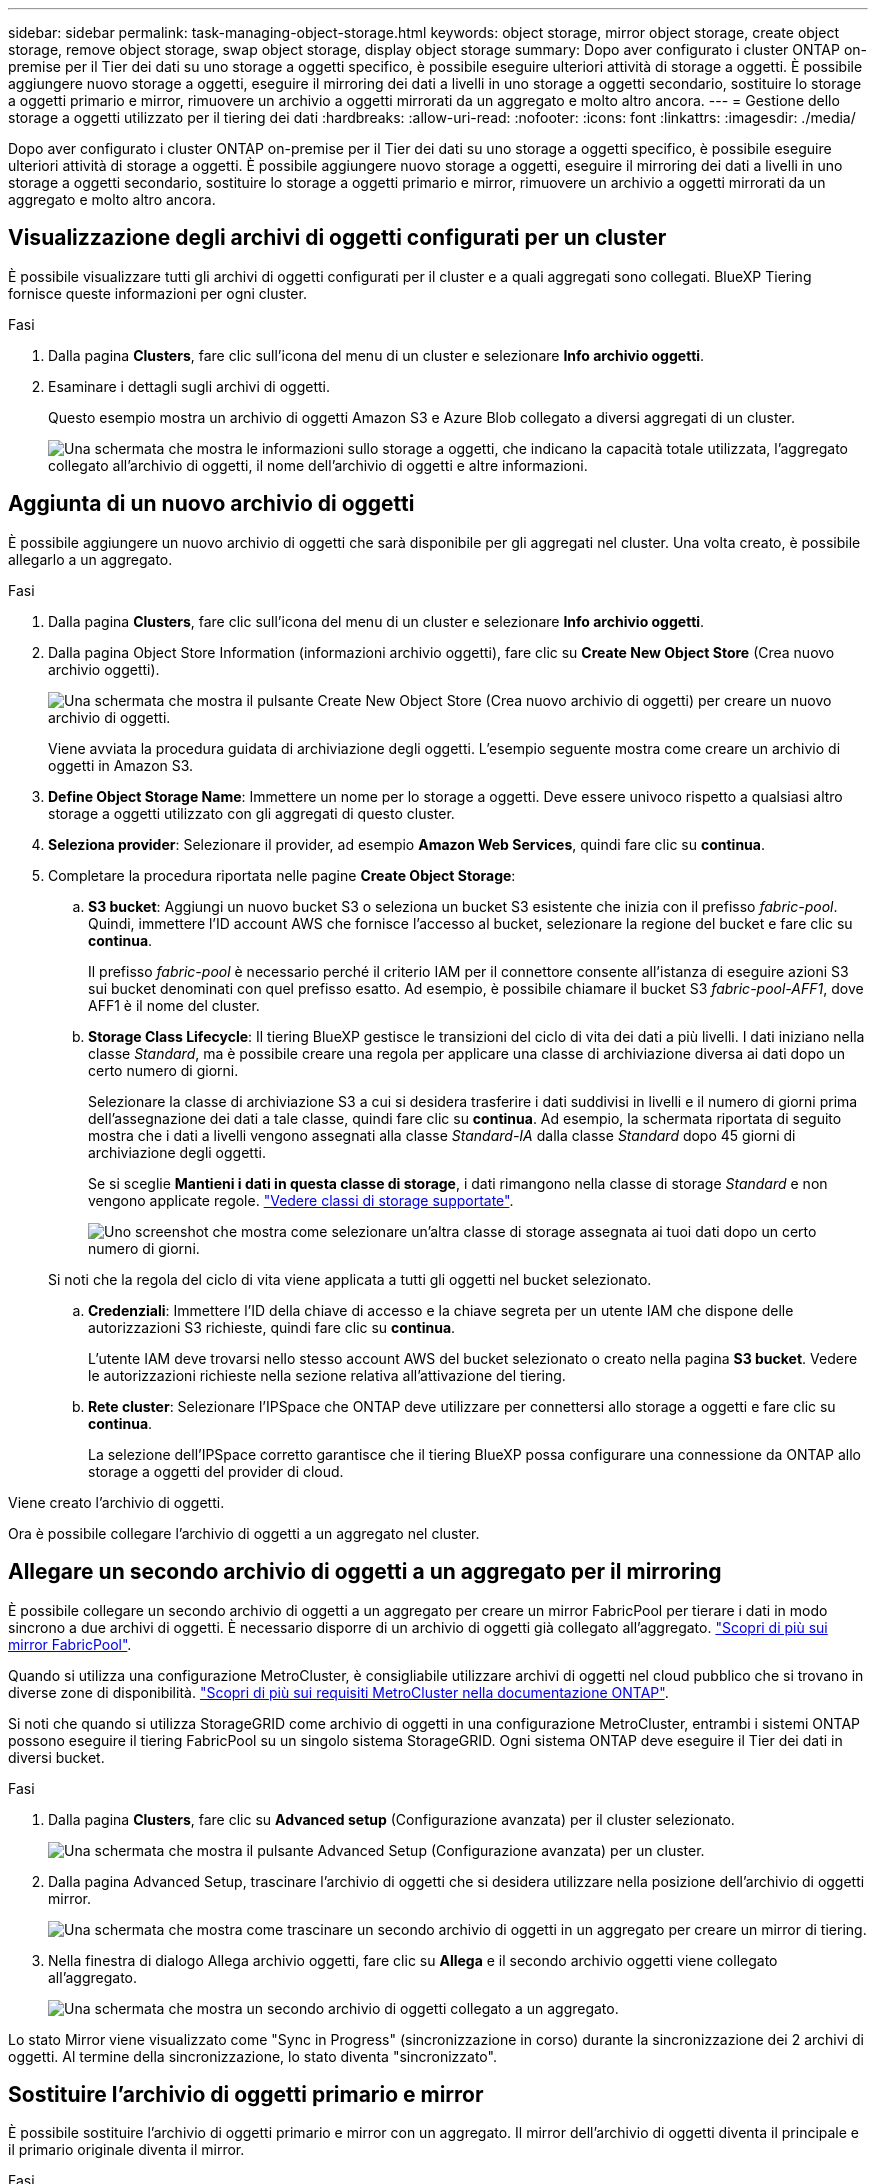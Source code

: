 ---
sidebar: sidebar 
permalink: task-managing-object-storage.html 
keywords: object storage, mirror object storage, create object storage, remove object storage, swap object storage, display object storage 
summary: Dopo aver configurato i cluster ONTAP on-premise per il Tier dei dati su uno storage a oggetti specifico, è possibile eseguire ulteriori attività di storage a oggetti. È possibile aggiungere nuovo storage a oggetti, eseguire il mirroring dei dati a livelli in uno storage a oggetti secondario, sostituire lo storage a oggetti primario e mirror, rimuovere un archivio a oggetti mirrorati da un aggregato e molto altro ancora. 
---
= Gestione dello storage a oggetti utilizzato per il tiering dei dati
:hardbreaks:
:allow-uri-read: 
:nofooter: 
:icons: font
:linkattrs: 
:imagesdir: ./media/


[role="lead"]
Dopo aver configurato i cluster ONTAP on-premise per il Tier dei dati su uno storage a oggetti specifico, è possibile eseguire ulteriori attività di storage a oggetti. È possibile aggiungere nuovo storage a oggetti, eseguire il mirroring dei dati a livelli in uno storage a oggetti secondario, sostituire lo storage a oggetti primario e mirror, rimuovere un archivio a oggetti mirrorati da un aggregato e molto altro ancora.



== Visualizzazione degli archivi di oggetti configurati per un cluster

È possibile visualizzare tutti gli archivi di oggetti configurati per il cluster e a quali aggregati sono collegati. BlueXP Tiering fornisce queste informazioni per ogni cluster.

.Fasi
. Dalla pagina *Clusters*, fare clic sull'icona del menu di un cluster e selezionare *Info archivio oggetti*.
. Esaminare i dettagli sugli archivi di oggetti.
+
Questo esempio mostra un archivio di oggetti Amazon S3 e Azure Blob collegato a diversi aggregati di un cluster.

+
image:screenshot_tiering_object_store_view.png["Una schermata che mostra le informazioni sullo storage a oggetti, che indicano la capacità totale utilizzata, l'aggregato collegato all'archivio di oggetti, il nome dell'archivio di oggetti e altre informazioni."]





== Aggiunta di un nuovo archivio di oggetti

È possibile aggiungere un nuovo archivio di oggetti che sarà disponibile per gli aggregati nel cluster. Una volta creato, è possibile allegarlo a un aggregato.

.Fasi
. Dalla pagina *Clusters*, fare clic sull'icona del menu di un cluster e selezionare *Info archivio oggetti*.
. Dalla pagina Object Store Information (informazioni archivio oggetti), fare clic su *Create New Object Store* (Crea nuovo archivio oggetti).
+
image:screenshot_tiering_object_store_create_button.png["Una schermata che mostra il pulsante Create New Object Store (Crea nuovo archivio di oggetti) per creare un nuovo archivio di oggetti."]

+
Viene avviata la procedura guidata di archiviazione degli oggetti. L'esempio seguente mostra come creare un archivio di oggetti in Amazon S3.

. *Define Object Storage Name*: Immettere un nome per lo storage a oggetti. Deve essere univoco rispetto a qualsiasi altro storage a oggetti utilizzato con gli aggregati di questo cluster.
. *Seleziona provider*: Selezionare il provider, ad esempio *Amazon Web Services*, quindi fare clic su *continua*.
. Completare la procedura riportata nelle pagine *Create Object Storage*:
+
.. *S3 bucket*: Aggiungi un nuovo bucket S3 o seleziona un bucket S3 esistente che inizia con il prefisso _fabric-pool_. Quindi, immettere l'ID account AWS che fornisce l'accesso al bucket, selezionare la regione del bucket e fare clic su *continua*.
+
Il prefisso _fabric-pool_ è necessario perché il criterio IAM per il connettore consente all'istanza di eseguire azioni S3 sui bucket denominati con quel prefisso esatto. Ad esempio, è possibile chiamare il bucket S3 _fabric-pool-AFF1_, dove AFF1 è il nome del cluster.

.. *Storage Class Lifecycle*: Il tiering BlueXP gestisce le transizioni del ciclo di vita dei dati a più livelli. I dati iniziano nella classe _Standard_, ma è possibile creare una regola per applicare una classe di archiviazione diversa ai dati dopo un certo numero di giorni.
+
Selezionare la classe di archiviazione S3 a cui si desidera trasferire i dati suddivisi in livelli e il numero di giorni prima dell'assegnazione dei dati a tale classe, quindi fare clic su *continua*. Ad esempio, la schermata riportata di seguito mostra che i dati a livelli vengono assegnati alla classe _Standard-IA_ dalla classe _Standard_ dopo 45 giorni di archiviazione degli oggetti.

+
Se si sceglie *Mantieni i dati in questa classe di storage*, i dati rimangono nella classe di storage _Standard_ e non vengono applicate regole. link:reference-aws-support.html["Vedere classi di storage supportate"^].

+
image:screenshot_tiering_lifecycle_selection_aws.png["Uno screenshot che mostra come selezionare un'altra classe di storage assegnata ai tuoi dati dopo un certo numero di giorni."]

+
Si noti che la regola del ciclo di vita viene applicata a tutti gli oggetti nel bucket selezionato.

.. *Credenziali*: Immettere l'ID della chiave di accesso e la chiave segreta per un utente IAM che dispone delle autorizzazioni S3 richieste, quindi fare clic su *continua*.
+
L'utente IAM deve trovarsi nello stesso account AWS del bucket selezionato o creato nella pagina *S3 bucket*. Vedere le autorizzazioni richieste nella sezione relativa all'attivazione del tiering.

.. *Rete cluster*: Selezionare l'IPSpace che ONTAP deve utilizzare per connettersi allo storage a oggetti e fare clic su *continua*.
+
La selezione dell'IPSpace corretto garantisce che il tiering BlueXP possa configurare una connessione da ONTAP allo storage a oggetti del provider di cloud.





Viene creato l'archivio di oggetti.

Ora è possibile collegare l'archivio di oggetti a un aggregato nel cluster.



== Allegare un secondo archivio di oggetti a un aggregato per il mirroring

È possibile collegare un secondo archivio di oggetti a un aggregato per creare un mirror FabricPool per tierare i dati in modo sincrono a due archivi di oggetti. È necessario disporre di un archivio di oggetti già collegato all'aggregato. https://docs.netapp.com/us-en/ontap/fabricpool/create-mirror-task.html["Scopri di più sui mirror FabricPool"^].

Quando si utilizza una configurazione MetroCluster, è consigliabile utilizzare archivi di oggetti nel cloud pubblico che si trovano in diverse zone di disponibilità. https://docs.netapp.com/us-en/ontap/fabricpool/setup-object-stores-mcc-task.html["Scopri di più sui requisiti MetroCluster nella documentazione ONTAP"^].

Si noti che quando si utilizza StorageGRID come archivio di oggetti in una configurazione MetroCluster, entrambi i sistemi ONTAP possono eseguire il tiering FabricPool su un singolo sistema StorageGRID. Ogni sistema ONTAP deve eseguire il Tier dei dati in diversi bucket.

.Fasi
. Dalla pagina *Clusters*, fare clic su *Advanced setup* (Configurazione avanzata) per il cluster selezionato.
+
image:screenshot_tiering_advanced_setup_button.png["Una schermata che mostra il pulsante Advanced Setup (Configurazione avanzata) per un cluster."]

. Dalla pagina Advanced Setup, trascinare l'archivio di oggetti che si desidera utilizzare nella posizione dell'archivio di oggetti mirror.
+
image:screenshot_tiering_mirror_config.png["Una schermata che mostra come trascinare un secondo archivio di oggetti in un aggregato per creare un mirror di tiering."]

. Nella finestra di dialogo Allega archivio oggetti, fare clic su *Allega* e il secondo archivio oggetti viene collegato all'aggregato.
+
image:screenshot_tiering_mirror_config_complete.png["Una schermata che mostra un secondo archivio di oggetti collegato a un aggregato."]



Lo stato Mirror viene visualizzato come "Sync in Progress" (sincronizzazione in corso) durante la sincronizzazione dei 2 archivi di oggetti. Al termine della sincronizzazione, lo stato diventa "sincronizzato".



== Sostituire l'archivio di oggetti primario e mirror

È possibile sostituire l'archivio di oggetti primario e mirror con un aggregato. Il mirror dell'archivio di oggetti diventa il principale e il primario originale diventa il mirror.

.Fasi
. Dalla pagina *Clusters*, fare clic su *Advanced setup* (Configurazione avanzata) per il cluster selezionato.
+
image:screenshot_tiering_advanced_setup_button.png["Una schermata che mostra il pulsante Advanced Setup (Configurazione avanzata) per un cluster."]

. Dalla pagina Advanced Setup (Configurazione avanzata), fare clic sull'icona del menu dell'aggregato e selezionare *Swap Destinations* (Destinazioni di scambio).
+
image:screenshot_tiering_mirror_swap.png["Una schermata che mostra l'opzione Swap Destination per un aggregato."]

. Approvare l'azione nella finestra di dialogo e gli archivi di oggetti primario e mirror vengono scambiati.




== Rimozione di un archivio di oggetti mirror da un aggregato

È possibile rimuovere un mirror FabricPool se non è più necessario replicare in un archivio di oggetti aggiuntivo.

.Fasi
. Dalla pagina *Clusters*, fare clic su *Advanced setup* (Configurazione avanzata) per il cluster selezionato.
+
image:screenshot_tiering_advanced_setup_button.png["Una schermata che mostra il pulsante Advanced Setup (Configurazione avanzata) per un cluster."]

. Dalla pagina Advanced Setup (Configurazione avanzata), fare clic sull'icona del menu dell'aggregato e selezionare *Unmirror Object Store* (Annulla mirror archivio oggetti).
+
image:screenshot_tiering_mirror_delete.png["Una schermata che mostra l'opzione Unmirror Object Store per un aggregato."]



L'archivio di oggetti mirror viene rimosso dall'aggregato e i dati a più livelli non vengono più replicati.


NOTE: Quando si rimuove l'archivio di oggetti mirror da una configurazione MetroCluster, viene richiesto se si desidera rimuovere anche l'archivio di oggetti primario. È possibile scegliere di mantenere l'archivio di oggetti primario collegato all'aggregato o di rimuoverlo.



== Migrazione dei dati a più livelli a un altro cloud provider

BlueXP Tiering consente di migrare facilmente i dati a più livelli a un altro cloud provider. Ad esempio, se desideri passare da Amazon S3 a Azure Blob, puoi seguire i passaggi elencati in precedenza in questo ordine:

. Aggiungere un archivio di oggetti Azure Blob.
. Collegare questo nuovo archivio di oggetti come mirror all'aggregato esistente.
. Sostituire gli archivi di oggetti primari e mirror.
. Annulla il mirroring dell'archivio di oggetti Amazon S3.

